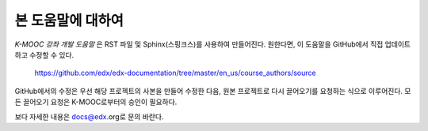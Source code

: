 *******
본 도움말에 대하여
*******

*K-MOOC 강좌 개발 도움말* 은 RST 파일 및 Sphinx(스핑크스)를 사용하여 만들어진다. 원한다면, 이 도움말을 GitHub에서 직접 업데이트하고 수정할 수 있다.

  https://github.com/edx/edx-documentation/tree/master/en_us/course_authors/source

GitHub에서의 수정은 우선 해당 프로젝트의 사본을 만들어 수정한 다음, 원본 프로젝트로 다시 끌어오기를 요청하는 식으로 이루어진다. 모든 끌어오기 요청은 K-MOOC로부터의 승인이 필요하다. 

보다 자세한 내용은 docs@edx.org로 문의 바란다.

.. _Sphinx: http://sphinx-doc.org/
.. _LaTeX: http://www.latex-project.org/
.. _`GitHub Flow`: https://github.com/blog/1557-github-flow-in-the-browser
.. _RST: http://docutils.sourceforge.net/rst.html
